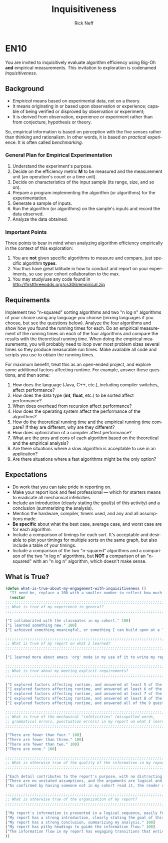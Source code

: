 
#+TITLE: Inquisitiveness
#+AUTHOR: Rick Neff
#+EMAIL:  NeffR@byui.edu
#+LANGUAGE:  en
#+OPTIONS:   H:4 num:nil toc:nil \n:nil @:t ::t |:t ^:t *:t TeX:t LaTeX:t

* EN10

  You are invited to inquisitively evaluate algorithm efficiency using
  Big-Oh *and* empirical measurements. This invitation to exploration
  is codenamed /Inquisitiveness/.

** Background

   - /Empirical/ means based on experimental data, not on a theory.
   - It means originating in or based upon observation or experience;
     capable of being verified or disproved by observation or
     experiment;
   - It is derived from observation, experience or experiment rather
     than from conjecture, hypothesis or theory.

   So, empirical information is based on perception with the five
   senses rather than thinking and rationalism. In other words, it is
   based on /practical/ experience. It is often called /benchmarking/.

*** General Plan for Empirical Experimentation

    1. Understand the experiment's purpose.
    2. Decide on the efficiency metric *M* to be measured and the
       measurement unit (an operation's count or a time unit).
    3. Decide on characteristics of the input sample (its range,
       size, and so on).
    4. Prepare a program implementing the algorithm (or
       algorithms) for the experimentation.
    5. Generate a sample of inputs.
    6. Run the algorithm (or algorithms) on the sample's inputs
       and record the data observed.
    7. Analyze the data obtained.

*** Important Points

    Three points to bear in mind when analyzing algorithm efficiency
    empirically in the context of this exploration:

    1. You are *not* given specific algorithms to measure and compare,
       just specific algorithm *types*.
    2. You thus have great latitude in how to conduct and report on
       your experiments, so use your cohort collaboration to the max.
    3. You may study/use any code found in http://firstthreeodds.org/cs306/empirical.zip

** Requirements

   Implement two "n-squared" sorting algorithms and two "n log n"
   algorithms of your choice using any language you choose (mixing languages
   if you choose, but see the questions below). Analyze the four algorithms
   and show how you found the running times for each. Do an empirical
   measurement of the running times on each of the four algorithms and
   compare the results with the theoretical running time. When doing the
   empirical measurements, you will probably need to loop over most
   problem sizes several times so they produce measurable run times.
   Make available all code and scripts you use to obtain the running times.

   For maximum benefit, treat this as an open-ended project, and
   explore some additional factors affecting runtime. For example,
   answer these questions, and then some:

   1. How does the language (Java, C++, etc.),
      including compiler switches, affect performance?
   2. How does the data type (*int*, *float*, etc.) to be sorted
      affect performance?
   3. When does overhead from recursion affect performance?
   4. How does the operating system affect the performance of the algorithms? 
   5. How do the theoretical running time and the empirical running time
      compare? If they are different, why are they different?
   6. How does optimization of a compiler affect performance?
   7. What are the pros and cons of each algorithm based on
      the theoretical and the empirical analysis?
   8. Are there situations where a slow algorithm is acceptable to use
      in an application?
   9. Are there situations where a fast algorithms might be the only option?

** Expectations

   - Do work that you can take pride in reporting on.
   - Make your report look and feel professional --- which for starters
     means to eradicate all mechanical infelicities.
   - Include an introduction (clearly stating the goal(s) of this
     activity) and a conclusion (summarizing the analysis).
   - Mention the hardware, compiler, timers used, and any and all
     assumptions made.
   - *Be specific* about what the best case,
     average case, and worst case are for each algorithm.
   - Include a comparison of timings for each sort. It's acceptable
     and desirable to plot your timings for multiple sorts on the same
     graph, but also include a table of your timings.
   - Include a comparison of the two "n-squared" algorithms and a
     comparison of the two "n log n" algorithms, but *NOT* a
     comparison of an "n-squared" with an "n log n" algorithm, which
     doesn't make sense.

** What is True?

#+BEGIN_SRC emacs-lisp
(defun what-is-true-about-my-engagement-with-inquisitiveness ()
  "If need be, replace a 100 with a smaller number to reflect how much you feel you deserve."
  (vector
;;;;;;;;;;;;;;;;;;;;;;;;;;;;;;;;;;;;;;;;;;;;;;;;;;;;;;;;;;;;;;;;;;;;;;;;;;;;
;; What is true of my experience in general?                              ;;
;;;;;;;;;;;;;;;;;;;;;;;;;;;;;;;;;;;;;;;;;;;;;;;;;;;;;;;;;;;;;;;;;;;;;;;;;;;;

["I collaborated with the classmates in my cohort." 100]
["I learned something new." 100]
["I achieved something meaningful, or something I can build upon at a later time." 100]

;;;;;;;;;;;;;;;;;;;;;;;;;;;;;;;;;;;;;;;;;;;;;;;;;;;;;;;;;;;;;;;;;;;;;;;;;;;;;
;; What is true of my report on what I learned?                            ;;
;;;;;;;;;;;;;;;;;;;;;;;;;;;;;;;;;;;;;;;;;;;;;;;;;;;;;;;;;;;;;;;;;;;;;;;;;;;;;

["I learned more about emacs 'org' mode in my use of it to write my report." 100]

;;;;;;;;;;;;;;;;;;;;;;;;;;;;;;;;;;;;;;;;;;;;;;;;;;;;;;;;;;;;;;;;;;;;;;;;;;;;;
;; What is true about my meeting explicit requirements?                    ;;
;;;;;;;;;;;;;;;;;;;;;;;;;;;;;;;;;;;;;;;;;;;;;;;;;;;;;;;;;;;;;;;;;;;;;;;;;;;;;

["I explored factors affecting runtime, and answered at least 5 of the 9 questions." 100]
["I explored factors affecting runtime, and answered at least 6 of the 9 questions." 100]
["I explored factors affecting runtime, and answered at least 7 of the 9 questions." 100]
["I explored factors affecting runtime, and answered at least 8 of the 9 questions." 100]
["I explored factors affecting runtime, and answered all of the 9 questions, and a few more of my own." 100]

;;;;;;;;;;;;;;;;;;;;;;;;;;;;;;;;;;;;;;;;;;;;;;;;;;;;;;;;;;;;;;;;;;;;;;;;;;;;;
;; What is true of the mechanical "infelicities" (misspelled words,        ;;
;; grammatical errors, punctuation errors) in my report on what I learned? ;;
;;;;;;;;;;;;;;;;;;;;;;;;;;;;;;;;;;;;;;;;;;;;;;;;;;;;;;;;;;;;;;;;;;;;;;;;;;;;;

["There are fewer than four." 100]
["There are fewer than three." 100]
["There are fewer than two." 100]
["There are none." 100]

;;;;;;;;;;;;;;;;;;;;;;;;;;;;;;;;;;;;;;;;;;;;;;;;;;;;;;;;;;;;;;;;;;;;;;;;;;;;;
;; What is otherwise true of the quality of the information in my report?  ;;
;;;;;;;;;;;;;;;;;;;;;;;;;;;;;;;;;;;;;;;;;;;;;;;;;;;;;;;;;;;;;;;;;;;;;;;;;;;;;

["Each detail contributes to the report's purpose, with no distracting, extraneous information." 100]
["There are no unstated assumptions, and the arguments are logical and concise." 100]
["As confirmed by having someone not in my cohort read it, the reader can readily see what is going on in my head." 100]

;;;;;;;;;;;;;;;;;;;;;;;;;;;;;;;;;;;;;;;;;;;;;;;;;;;;;;;;;;;;;;;;;;;;;;;;;;;;;
;; What is otherwise true of the organization of my report?                ;;
;;;;;;;;;;;;;;;;;;;;;;;;;;;;;;;;;;;;;;;;;;;;;;;;;;;;;;;;;;;;;;;;;;;;;;;;;;;;;

["My report's information is presented in a logical sequence, easily followed." 100]
["My report has a strong introduction, clearly stating the goal of this exploration." 100]
["My report has a strong conclusion, summarizing my analysis." 100]
["My report has pithy headings to guide the information flow." 100]
["The information flow in my report has engaging transitions that entice the reader to read further." 100]
))
#+END_SRC
